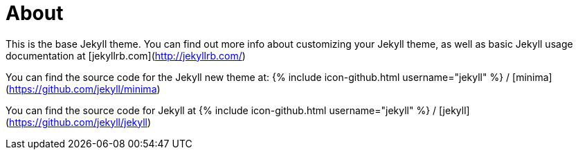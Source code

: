 = About
:permalink: /about/

This is the base Jekyll theme. You can find out more info about customizing your Jekyll theme, as well as basic Jekyll usage documentation at [jekyllrb.com](http://jekyllrb.com/)

You can find the source code for the Jekyll new theme at:
{% include icon-github.html username="jekyll" %} /
[minima](https://github.com/jekyll/minima)

You can find the source code for Jekyll at
{% include icon-github.html username="jekyll" %} /
[jekyll](https://github.com/jekyll/jekyll)
